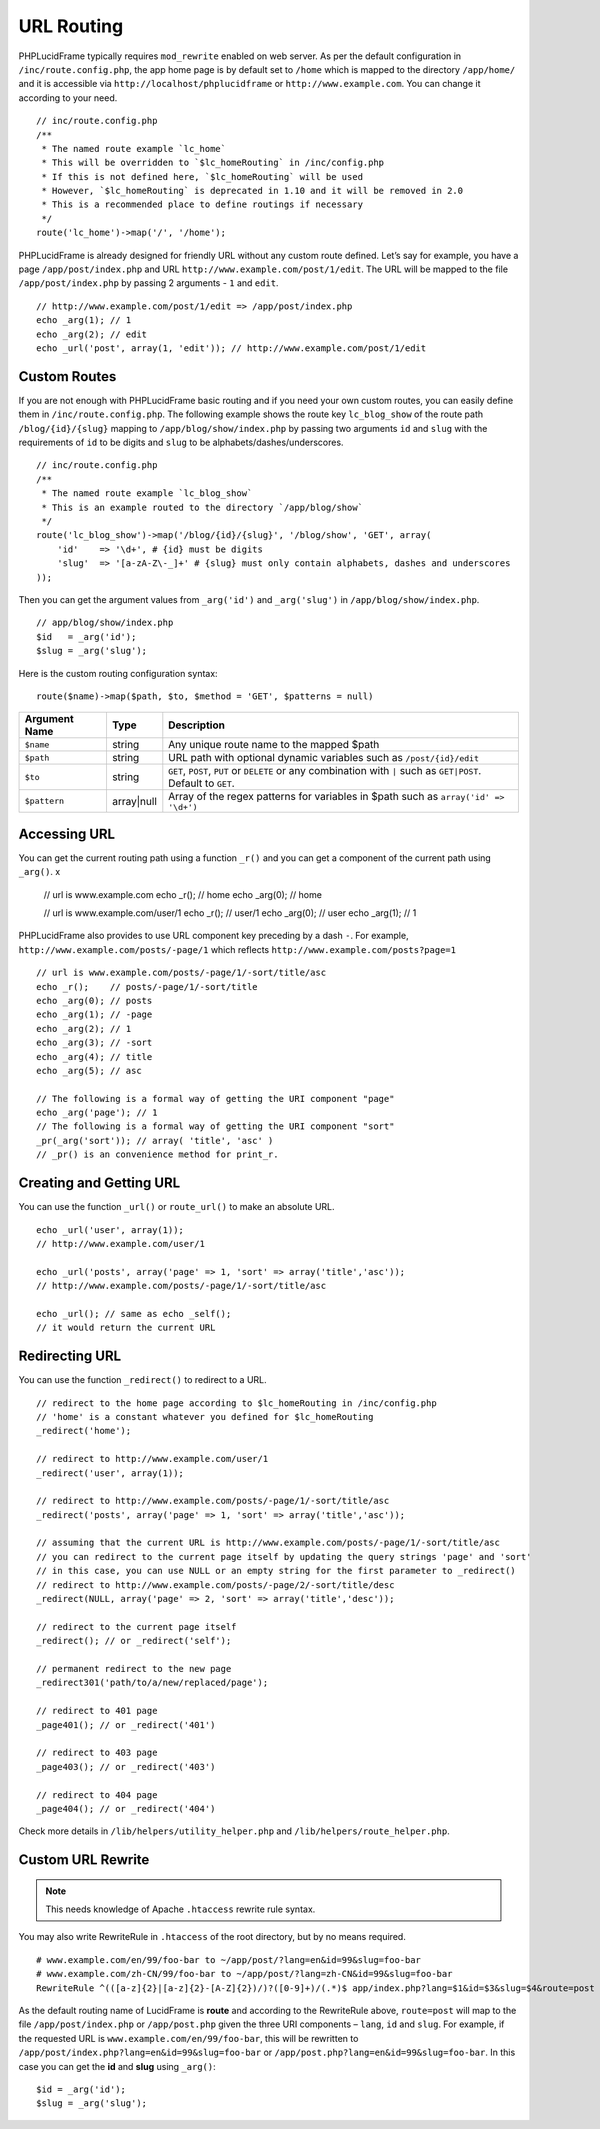 URL Routing
===========

PHPLucidFrame typically requires ``mod_rewrite`` enabled on web server. As per the default configuration in ``/inc/route.config.php``, the app home page is by default set to ``/home`` which is mapped to the directory ``/app/home/`` and it is accessible via ``http://localhost/phplucidframe`` or ``http://www.example.com``. You can change it according to your need. ::

    // inc/route.config.php
    /**
     * The named route example `lc_home`
     * This will be overridden to `$lc_homeRouting` in /inc/config.php
     * If this is not defined here, `$lc_homeRouting` will be used
     * However, `$lc_homeRouting` is deprecated in 1.10 and it will be removed in 2.0
     * This is a recommended place to define routings if necessary
     */
    route('lc_home')->map('/', '/home');

PHPLucidFrame is already designed for friendly URL without any custom route defined. Let’s say for example, you have a page ``/app/post/index.php`` and URL ``http://www.example.com/post/1/edit``. The URL will be mapped to the file ``/app/post/index.php`` by passing 2 arguments - ``1`` and ``edit``. ::

    // http://www.example.com/post/1/edit => /app/post/index.php
    echo _arg(1); // 1
    echo _arg(2); // edit
    echo _url('post', array(1, 'edit')); // http://www.example.com/post/1/edit

Custom Routes
-------------

If you are not enough with PHPLucidFrame basic routing and if you need your own custom routes, you can easily define them in ``/inc/route.config.php``. The following example shows the route key ``lc_blog_show`` of the route path ``/blog/{id}/{slug}`` mapping to ``/app/blog/show/index.php`` by passing two arguments ``id`` and ``slug`` with the requirements of ``id`` to be digits and ``slug`` to be alphabets/dashes/underscores. ::

    // inc/route.config.php
    /**
     * The named route example `lc_blog_show`
     * This is an example routed to the directory `/app/blog/show`
     */
    route('lc_blog_show')->map('/blog/{id}/{slug}', '/blog/show', 'GET', array(
        'id'    => '\d+', # {id} must be digits
        'slug'  => '[a-zA-Z\-_]+' # {slug} must only contain alphabets, dashes and underscores
    ));

Then you can get the argument values from ``_arg('id')`` and ``_arg('slug')`` in ``/app/blog/show/index.php``. ::

    // app/blog/show/index.php
    $id   = _arg('id');
    $slug = _arg('slug');

Here is the custom routing configuration syntax: ::

    route($name)->map($path, $to, $method = 'GET', $patterns = null)

+-----------------+-------------+-----------------------------------------------------------------------------------------------+
| Argument Name   | Type        | Description                                                                                   |
+=================+=============+===============================================================================================+
| ``$name``       | string      | Any unique route name to the mapped $path                                                     |
+-----------------+-------------+-----------------------------------------------------------------------------------------------+
| ``$path``       | string      | URL path with optional dynamic variables such as ``/post/{id}/edit``                          |
+-----------------+-------------+-----------------------------------------------------------------------------------------------+
| ``$to``         | string      | ``GET``, ``POST``, ``PUT`` or ``DELETE`` or any combination with ``|`` such as ``GET|POST``.  |
|                 |             | Default to ``GET``.                                                                           |
+-----------------+-------------+-----------------------------------------------------------------------------------------------+
| ``$pattern``    | array|null  | Array of the regex patterns for variables in $path such as ``array('id' => '\d+')``           |
+-----------------+-------------+-----------------------------------------------------------------------------------------------+

Accessing URL
-------------

You can get the current routing path using a function ``_r()`` and you can get a component of the current path using ``_arg()``.
x
    // url is www.example.com
    echo _r();    // home
    echo _arg(0); // home

    // url is www.example.com/user/1
    echo _r();    // user/1
    echo _arg(0); // user
    echo _arg(1); // 1

PHPLucidFrame also provides to use URL component key preceding by a dash ``-``. For example, ``http://www.example.com/posts/-page/1`` which reflects ``http://www.example.com/posts?page=1`` ::

    // url is www.example.com/posts/-page/1/-sort/title/asc
    echo _r();    // posts/-page/1/-sort/title
    echo _arg(0); // posts
    echo _arg(1); // -page
    echo _arg(2); // 1
    echo _arg(3); // -sort
    echo _arg(4); // title
    echo _arg(5); // asc

    // The following is a formal way of getting the URI component "page"
    echo _arg('page'); // 1
    // The following is a formal way of getting the URI component "sort"
    _pr(_arg('sort')); // array( 'title', 'asc' )
    // _pr() is an convenience method for print_r.

Creating and Getting URL
------------------------

You can use the function ``_url()`` or ``route_url()`` to make an absolute URL. ::

    echo _url('user', array(1));
    // http://www.example.com/user/1

    echo _url('posts', array('page' => 1, 'sort' => array('title','asc'));
    // http://www.example.com/posts/-page/1/-sort/title/asc

    echo _url(); // same as echo _self();
    // it would return the current URL

Redirecting URL
---------------

You can use the function ``_redirect()`` to redirect to a URL. ::

    // redirect to the home page according to $lc_homeRouting in /inc/config.php
    // 'home' is a constant whatever you defined for $lc_homeRouting
    _redirect('home');

    // redirect to http://www.example.com/user/1
    _redirect('user', array(1));

    // redirect to http://www.example.com/posts/-page/1/-sort/title/asc
    _redirect('posts', array('page' => 1, 'sort' => array('title','asc'));

    // assuming that the current URL is http://www.example.com/posts/-page/1/-sort/title/asc
    // you can redirect to the current page itself by updating the query strings 'page' and 'sort'
    // in this case, you can use NULL or an empty string for the first parameter to _redirect()
    // redirect to http://www.example.com/posts/-page/2/-sort/title/desc
    _redirect(NULL, array('page' => 2, 'sort' => array('title','desc'));

    // redirect to the current page itself
    _redirect(); // or _redirect('self');

    // permanent redirect to the new page
    _redirect301('path/to/a/new/replaced/page');

    // redirect to 401 page
    _page401(); // or _redirect('401')

    // redirect to 403 page
    _page403(); // or _redirect('403')

    // redirect to 404 page
    _page404(); // or _redirect('404')

Check more details in ``/lib/helpers/utility_helper.php`` and ``/lib/helpers/route_helper.php``.

Custom URL Rewrite
------------------

.. note:: This needs knowledge of Apache ``.htaccess`` rewrite rule syntax.

You may also write RewriteRule in ``.htaccess`` of the root directory, but by no means required. ::

    # www.example.com/en/99/foo-bar to ~/app/post/?lang=en&id=99&slug=foo-bar
    # www.example.com/zh-CN/99/foo-bar to ~/app/post/?lang=zh-CN&id=99&slug=foo-bar
    RewriteRule ^(([a-z]{2}|[a-z]{2}-[A-Z]{2})/)?([0-9]+)/(.*)$ app/index.php?lang=$1&id=$3&slug=$4&route=post [NC,L]

As the default routing name of LucidFrame is **route** and according to the RewriteRule above, ``route=post`` will map to the file ``/app/post/index.php`` or ``/app/post.php`` given the three URI components – ``lang``, ``id`` and ``slug``. For example, if the requested URL is ``www.example.com/en/99/foo-bar``, this will be rewritten to ``/app/post/index.php?lang=en&id=99&slug=foo-bar`` or ``/app/post.php?lang=en&id=99&slug=foo-bar``. In this case you can get the **id** and **slug** using ``_arg()``: ::

    $id = _arg('id');
    $slug = _arg('slug');

